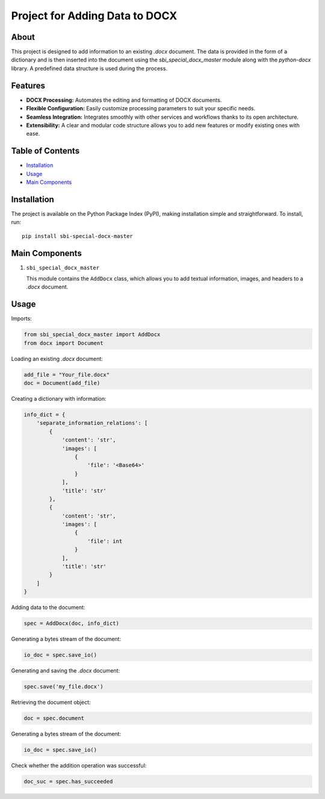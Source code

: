 Project for Adding Data to DOCX
=================================

About
-----

This project is designed to add information to an existing `.docx` document. The data is provided in the form of a dictionary and is then inserted into the document using the `sbi_special_docx_master` module along with the `python-docx` library. A predefined data structure is used during the process.

Features
--------

- **DOCX Processing:** Automates the editing and formatting of DOCX documents.
- **Flexible Configuration:** Easily customize processing parameters to suit your specific needs.
- **Seamless Integration:** Integrates smoothly with other services and workflows thanks to its open architecture.
- **Extensibility:** A clear and modular code structure allows you to add new features or modify existing ones with ease.

Table of Contents
-----------------

- `Installation`_
- `Usage`_
- `Main Components`_

Installation
------------

The project is available on the Python Package Index (PyPI), making installation simple and straightforward. To install, run::

   pip install sbi-special-docx-master


Main Components
---------------

1. ``sbi_special_docx_master``

   This module contains the ``AddDocx`` class, which allows you to add textual information, images, and headers to a `.docx` document.

Usage
-----

Imports:

.. code-block:: python

   from sbi_special_docx_master import AddDocx
   from docx import Document

Loading an existing `.docx` document:

.. code-block:: python

   add_file = "Your_file.docx"
   doc = Document(add_file)

Creating a dictionary with information:

.. code-block:: python

   info_dict = {
       'separate_information_relations': [
           {
               'content': 'str',
               'images': [
                   {
                       'file': '<Base64>'
                   }
               ],
               'title': 'str'
           },
           {
               'content': 'str',
               'images': [
                   {
                       'file': int
                   }
               ],
               'title': 'str'
           }
       ]
   }

Adding data to the document:

.. code-block:: python

   spec = AddDocx(doc, info_dict)

Generating a bytes stream of the document:

.. code-block:: python

    io_doc = spec.save_io()

Generating and saving the `.docx` document:

.. code-block:: python

   spec.save('my_file.docx')

Retrieving the document object:

.. code-block:: python

    doc = spec.document

Generating a bytes stream of the document:

.. code-block:: python

    io_doc = spec.save_io()


Check whether the addition operation was successful:

.. code-block:: python

    doc_suc = spec.has_succeeded


